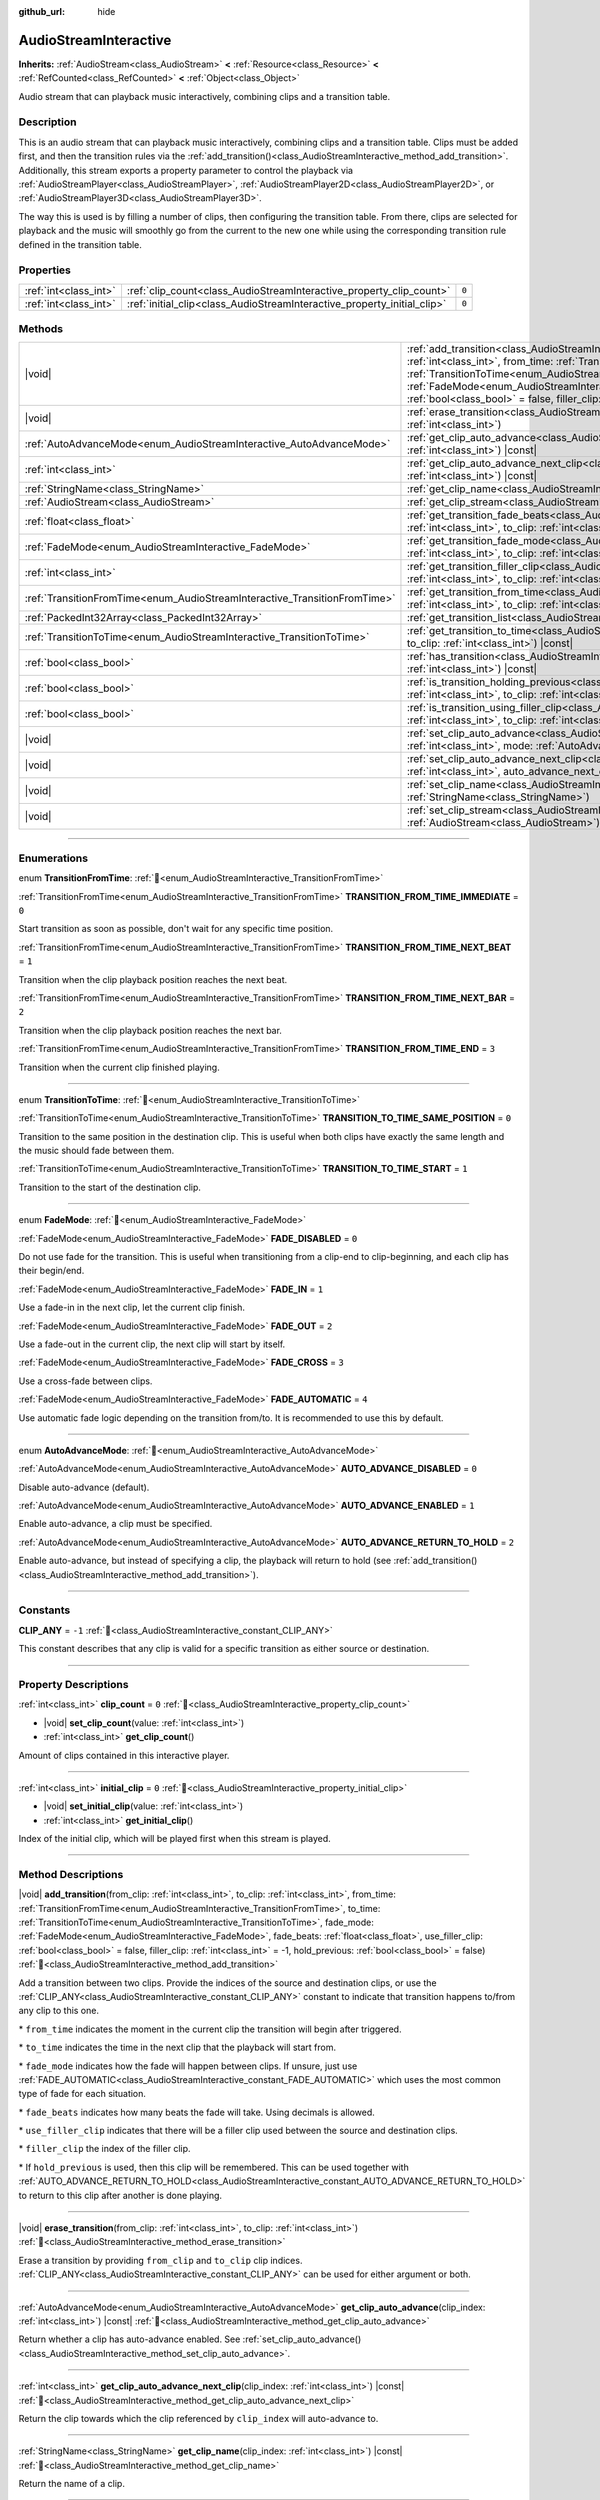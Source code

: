 :github_url: hide

.. DO NOT EDIT THIS FILE!!!
.. Generated automatically from Godot engine sources.
.. Generator: https://github.com/godotengine/godot/tree/master/doc/tools/make_rst.py.
.. XML source: https://github.com/godotengine/godot/tree/master/modules/interactive_music/doc_classes/AudioStreamInteractive.xml.

.. _class_AudioStreamInteractive:

AudioStreamInteractive
======================

**Inherits:** :ref:`AudioStream<class_AudioStream>` **<** :ref:`Resource<class_Resource>` **<** :ref:`RefCounted<class_RefCounted>` **<** :ref:`Object<class_Object>`

Audio stream that can playback music interactively, combining clips and a transition table.

.. rst-class:: classref-introduction-group

Description
-----------

This is an audio stream that can playback music interactively, combining clips and a transition table. Clips must be added first, and then the transition rules via the :ref:`add_transition()<class_AudioStreamInteractive_method_add_transition>`. Additionally, this stream exports a property parameter to control the playback via :ref:`AudioStreamPlayer<class_AudioStreamPlayer>`, :ref:`AudioStreamPlayer2D<class_AudioStreamPlayer2D>`, or :ref:`AudioStreamPlayer3D<class_AudioStreamPlayer3D>`.

The way this is used is by filling a number of clips, then configuring the transition table. From there, clips are selected for playback and the music will smoothly go from the current to the new one while using the corresponding transition rule defined in the transition table.

.. rst-class:: classref-reftable-group

Properties
----------

.. table::
   :widths: auto

   +-----------------------+-------------------------------------------------------------------------+-------+
   | :ref:`int<class_int>` | :ref:`clip_count<class_AudioStreamInteractive_property_clip_count>`     | ``0`` |
   +-----------------------+-------------------------------------------------------------------------+-------+
   | :ref:`int<class_int>` | :ref:`initial_clip<class_AudioStreamInteractive_property_initial_clip>` | ``0`` |
   +-----------------------+-------------------------------------------------------------------------+-------+

.. rst-class:: classref-reftable-group

Methods
-------

.. table::
   :widths: auto

   +---------------------------------------------------------------------------+--------------------------------------------------------------------------------------------------------------------------------------------------------------------------------------------------------------------------------------------------------------------------------------------------------------------------------------------------------------------------------------------------------------------------------------------------------------------------------------------------------------------------------------------------------------------------------------+
   | |void|                                                                    | :ref:`add_transition<class_AudioStreamInteractive_method_add_transition>`\ (\ from_clip\: :ref:`int<class_int>`, to_clip\: :ref:`int<class_int>`, from_time\: :ref:`TransitionFromTime<enum_AudioStreamInteractive_TransitionFromTime>`, to_time\: :ref:`TransitionToTime<enum_AudioStreamInteractive_TransitionToTime>`, fade_mode\: :ref:`FadeMode<enum_AudioStreamInteractive_FadeMode>`, fade_beats\: :ref:`float<class_float>`, use_filler_clip\: :ref:`bool<class_bool>` = false, filler_clip\: :ref:`int<class_int>` = -1, hold_previous\: :ref:`bool<class_bool>` = false\ ) |
   +---------------------------------------------------------------------------+--------------------------------------------------------------------------------------------------------------------------------------------------------------------------------------------------------------------------------------------------------------------------------------------------------------------------------------------------------------------------------------------------------------------------------------------------------------------------------------------------------------------------------------------------------------------------------------+
   | |void|                                                                    | :ref:`erase_transition<class_AudioStreamInteractive_method_erase_transition>`\ (\ from_clip\: :ref:`int<class_int>`, to_clip\: :ref:`int<class_int>`\ )                                                                                                                                                                                                                                                                                                                                                                                                                              |
   +---------------------------------------------------------------------------+--------------------------------------------------------------------------------------------------------------------------------------------------------------------------------------------------------------------------------------------------------------------------------------------------------------------------------------------------------------------------------------------------------------------------------------------------------------------------------------------------------------------------------------------------------------------------------------+
   | :ref:`AutoAdvanceMode<enum_AudioStreamInteractive_AutoAdvanceMode>`       | :ref:`get_clip_auto_advance<class_AudioStreamInteractive_method_get_clip_auto_advance>`\ (\ clip_index\: :ref:`int<class_int>`\ ) |const|                                                                                                                                                                                                                                                                                                                                                                                                                                            |
   +---------------------------------------------------------------------------+--------------------------------------------------------------------------------------------------------------------------------------------------------------------------------------------------------------------------------------------------------------------------------------------------------------------------------------------------------------------------------------------------------------------------------------------------------------------------------------------------------------------------------------------------------------------------------------+
   | :ref:`int<class_int>`                                                     | :ref:`get_clip_auto_advance_next_clip<class_AudioStreamInteractive_method_get_clip_auto_advance_next_clip>`\ (\ clip_index\: :ref:`int<class_int>`\ ) |const|                                                                                                                                                                                                                                                                                                                                                                                                                        |
   +---------------------------------------------------------------------------+--------------------------------------------------------------------------------------------------------------------------------------------------------------------------------------------------------------------------------------------------------------------------------------------------------------------------------------------------------------------------------------------------------------------------------------------------------------------------------------------------------------------------------------------------------------------------------------+
   | :ref:`StringName<class_StringName>`                                       | :ref:`get_clip_name<class_AudioStreamInteractive_method_get_clip_name>`\ (\ clip_index\: :ref:`int<class_int>`\ ) |const|                                                                                                                                                                                                                                                                                                                                                                                                                                                            |
   +---------------------------------------------------------------------------+--------------------------------------------------------------------------------------------------------------------------------------------------------------------------------------------------------------------------------------------------------------------------------------------------------------------------------------------------------------------------------------------------------------------------------------------------------------------------------------------------------------------------------------------------------------------------------------+
   | :ref:`AudioStream<class_AudioStream>`                                     | :ref:`get_clip_stream<class_AudioStreamInteractive_method_get_clip_stream>`\ (\ clip_index\: :ref:`int<class_int>`\ ) |const|                                                                                                                                                                                                                                                                                                                                                                                                                                                        |
   +---------------------------------------------------------------------------+--------------------------------------------------------------------------------------------------------------------------------------------------------------------------------------------------------------------------------------------------------------------------------------------------------------------------------------------------------------------------------------------------------------------------------------------------------------------------------------------------------------------------------------------------------------------------------------+
   | :ref:`float<class_float>`                                                 | :ref:`get_transition_fade_beats<class_AudioStreamInteractive_method_get_transition_fade_beats>`\ (\ from_clip\: :ref:`int<class_int>`, to_clip\: :ref:`int<class_int>`\ ) |const|                                                                                                                                                                                                                                                                                                                                                                                                    |
   +---------------------------------------------------------------------------+--------------------------------------------------------------------------------------------------------------------------------------------------------------------------------------------------------------------------------------------------------------------------------------------------------------------------------------------------------------------------------------------------------------------------------------------------------------------------------------------------------------------------------------------------------------------------------------+
   | :ref:`FadeMode<enum_AudioStreamInteractive_FadeMode>`                     | :ref:`get_transition_fade_mode<class_AudioStreamInteractive_method_get_transition_fade_mode>`\ (\ from_clip\: :ref:`int<class_int>`, to_clip\: :ref:`int<class_int>`\ ) |const|                                                                                                                                                                                                                                                                                                                                                                                                      |
   +---------------------------------------------------------------------------+--------------------------------------------------------------------------------------------------------------------------------------------------------------------------------------------------------------------------------------------------------------------------------------------------------------------------------------------------------------------------------------------------------------------------------------------------------------------------------------------------------------------------------------------------------------------------------------+
   | :ref:`int<class_int>`                                                     | :ref:`get_transition_filler_clip<class_AudioStreamInteractive_method_get_transition_filler_clip>`\ (\ from_clip\: :ref:`int<class_int>`, to_clip\: :ref:`int<class_int>`\ ) |const|                                                                                                                                                                                                                                                                                                                                                                                                  |
   +---------------------------------------------------------------------------+--------------------------------------------------------------------------------------------------------------------------------------------------------------------------------------------------------------------------------------------------------------------------------------------------------------------------------------------------------------------------------------------------------------------------------------------------------------------------------------------------------------------------------------------------------------------------------------+
   | :ref:`TransitionFromTime<enum_AudioStreamInteractive_TransitionFromTime>` | :ref:`get_transition_from_time<class_AudioStreamInteractive_method_get_transition_from_time>`\ (\ from_clip\: :ref:`int<class_int>`, to_clip\: :ref:`int<class_int>`\ ) |const|                                                                                                                                                                                                                                                                                                                                                                                                      |
   +---------------------------------------------------------------------------+--------------------------------------------------------------------------------------------------------------------------------------------------------------------------------------------------------------------------------------------------------------------------------------------------------------------------------------------------------------------------------------------------------------------------------------------------------------------------------------------------------------------------------------------------------------------------------------+
   | :ref:`PackedInt32Array<class_PackedInt32Array>`                           | :ref:`get_transition_list<class_AudioStreamInteractive_method_get_transition_list>`\ (\ ) |const|                                                                                                                                                                                                                                                                                                                                                                                                                                                                                    |
   +---------------------------------------------------------------------------+--------------------------------------------------------------------------------------------------------------------------------------------------------------------------------------------------------------------------------------------------------------------------------------------------------------------------------------------------------------------------------------------------------------------------------------------------------------------------------------------------------------------------------------------------------------------------------------+
   | :ref:`TransitionToTime<enum_AudioStreamInteractive_TransitionToTime>`     | :ref:`get_transition_to_time<class_AudioStreamInteractive_method_get_transition_to_time>`\ (\ from_clip\: :ref:`int<class_int>`, to_clip\: :ref:`int<class_int>`\ ) |const|                                                                                                                                                                                                                                                                                                                                                                                                          |
   +---------------------------------------------------------------------------+--------------------------------------------------------------------------------------------------------------------------------------------------------------------------------------------------------------------------------------------------------------------------------------------------------------------------------------------------------------------------------------------------------------------------------------------------------------------------------------------------------------------------------------------------------------------------------------+
   | :ref:`bool<class_bool>`                                                   | :ref:`has_transition<class_AudioStreamInteractive_method_has_transition>`\ (\ from_clip\: :ref:`int<class_int>`, to_clip\: :ref:`int<class_int>`\ ) |const|                                                                                                                                                                                                                                                                                                                                                                                                                          |
   +---------------------------------------------------------------------------+--------------------------------------------------------------------------------------------------------------------------------------------------------------------------------------------------------------------------------------------------------------------------------------------------------------------------------------------------------------------------------------------------------------------------------------------------------------------------------------------------------------------------------------------------------------------------------------+
   | :ref:`bool<class_bool>`                                                   | :ref:`is_transition_holding_previous<class_AudioStreamInteractive_method_is_transition_holding_previous>`\ (\ from_clip\: :ref:`int<class_int>`, to_clip\: :ref:`int<class_int>`\ ) |const|                                                                                                                                                                                                                                                                                                                                                                                          |
   +---------------------------------------------------------------------------+--------------------------------------------------------------------------------------------------------------------------------------------------------------------------------------------------------------------------------------------------------------------------------------------------------------------------------------------------------------------------------------------------------------------------------------------------------------------------------------------------------------------------------------------------------------------------------------+
   | :ref:`bool<class_bool>`                                                   | :ref:`is_transition_using_filler_clip<class_AudioStreamInteractive_method_is_transition_using_filler_clip>`\ (\ from_clip\: :ref:`int<class_int>`, to_clip\: :ref:`int<class_int>`\ ) |const|                                                                                                                                                                                                                                                                                                                                                                                        |
   +---------------------------------------------------------------------------+--------------------------------------------------------------------------------------------------------------------------------------------------------------------------------------------------------------------------------------------------------------------------------------------------------------------------------------------------------------------------------------------------------------------------------------------------------------------------------------------------------------------------------------------------------------------------------------+
   | |void|                                                                    | :ref:`set_clip_auto_advance<class_AudioStreamInteractive_method_set_clip_auto_advance>`\ (\ clip_index\: :ref:`int<class_int>`, mode\: :ref:`AutoAdvanceMode<enum_AudioStreamInteractive_AutoAdvanceMode>`\ )                                                                                                                                                                                                                                                                                                                                                                        |
   +---------------------------------------------------------------------------+--------------------------------------------------------------------------------------------------------------------------------------------------------------------------------------------------------------------------------------------------------------------------------------------------------------------------------------------------------------------------------------------------------------------------------------------------------------------------------------------------------------------------------------------------------------------------------------+
   | |void|                                                                    | :ref:`set_clip_auto_advance_next_clip<class_AudioStreamInteractive_method_set_clip_auto_advance_next_clip>`\ (\ clip_index\: :ref:`int<class_int>`, auto_advance_next_clip\: :ref:`int<class_int>`\ )                                                                                                                                                                                                                                                                                                                                                                                |
   +---------------------------------------------------------------------------+--------------------------------------------------------------------------------------------------------------------------------------------------------------------------------------------------------------------------------------------------------------------------------------------------------------------------------------------------------------------------------------------------------------------------------------------------------------------------------------------------------------------------------------------------------------------------------------+
   | |void|                                                                    | :ref:`set_clip_name<class_AudioStreamInteractive_method_set_clip_name>`\ (\ clip_index\: :ref:`int<class_int>`, name\: :ref:`StringName<class_StringName>`\ )                                                                                                                                                                                                                                                                                                                                                                                                                        |
   +---------------------------------------------------------------------------+--------------------------------------------------------------------------------------------------------------------------------------------------------------------------------------------------------------------------------------------------------------------------------------------------------------------------------------------------------------------------------------------------------------------------------------------------------------------------------------------------------------------------------------------------------------------------------------+
   | |void|                                                                    | :ref:`set_clip_stream<class_AudioStreamInteractive_method_set_clip_stream>`\ (\ clip_index\: :ref:`int<class_int>`, stream\: :ref:`AudioStream<class_AudioStream>`\ )                                                                                                                                                                                                                                                                                                                                                                                                                |
   +---------------------------------------------------------------------------+--------------------------------------------------------------------------------------------------------------------------------------------------------------------------------------------------------------------------------------------------------------------------------------------------------------------------------------------------------------------------------------------------------------------------------------------------------------------------------------------------------------------------------------------------------------------------------------+

.. rst-class:: classref-section-separator

----

.. rst-class:: classref-descriptions-group

Enumerations
------------

.. _enum_AudioStreamInteractive_TransitionFromTime:

.. rst-class:: classref-enumeration

enum **TransitionFromTime**: :ref:`🔗<enum_AudioStreamInteractive_TransitionFromTime>`

.. _class_AudioStreamInteractive_constant_TRANSITION_FROM_TIME_IMMEDIATE:

.. rst-class:: classref-enumeration-constant

:ref:`TransitionFromTime<enum_AudioStreamInteractive_TransitionFromTime>` **TRANSITION_FROM_TIME_IMMEDIATE** = ``0``

Start transition as soon as possible, don't wait for any specific time position.

.. _class_AudioStreamInteractive_constant_TRANSITION_FROM_TIME_NEXT_BEAT:

.. rst-class:: classref-enumeration-constant

:ref:`TransitionFromTime<enum_AudioStreamInteractive_TransitionFromTime>` **TRANSITION_FROM_TIME_NEXT_BEAT** = ``1``

Transition when the clip playback position reaches the next beat.

.. _class_AudioStreamInteractive_constant_TRANSITION_FROM_TIME_NEXT_BAR:

.. rst-class:: classref-enumeration-constant

:ref:`TransitionFromTime<enum_AudioStreamInteractive_TransitionFromTime>` **TRANSITION_FROM_TIME_NEXT_BAR** = ``2``

Transition when the clip playback position reaches the next bar.

.. _class_AudioStreamInteractive_constant_TRANSITION_FROM_TIME_END:

.. rst-class:: classref-enumeration-constant

:ref:`TransitionFromTime<enum_AudioStreamInteractive_TransitionFromTime>` **TRANSITION_FROM_TIME_END** = ``3``

Transition when the current clip finished playing.

.. rst-class:: classref-item-separator

----

.. _enum_AudioStreamInteractive_TransitionToTime:

.. rst-class:: classref-enumeration

enum **TransitionToTime**: :ref:`🔗<enum_AudioStreamInteractive_TransitionToTime>`

.. _class_AudioStreamInteractive_constant_TRANSITION_TO_TIME_SAME_POSITION:

.. rst-class:: classref-enumeration-constant

:ref:`TransitionToTime<enum_AudioStreamInteractive_TransitionToTime>` **TRANSITION_TO_TIME_SAME_POSITION** = ``0``

Transition to the same position in the destination clip. This is useful when both clips have exactly the same length and the music should fade between them.

.. _class_AudioStreamInteractive_constant_TRANSITION_TO_TIME_START:

.. rst-class:: classref-enumeration-constant

:ref:`TransitionToTime<enum_AudioStreamInteractive_TransitionToTime>` **TRANSITION_TO_TIME_START** = ``1``

Transition to the start of the destination clip.

.. rst-class:: classref-item-separator

----

.. _enum_AudioStreamInteractive_FadeMode:

.. rst-class:: classref-enumeration

enum **FadeMode**: :ref:`🔗<enum_AudioStreamInteractive_FadeMode>`

.. _class_AudioStreamInteractive_constant_FADE_DISABLED:

.. rst-class:: classref-enumeration-constant

:ref:`FadeMode<enum_AudioStreamInteractive_FadeMode>` **FADE_DISABLED** = ``0``

Do not use fade for the transition. This is useful when transitioning from a clip-end to clip-beginning, and each clip has their begin/end.

.. _class_AudioStreamInteractive_constant_FADE_IN:

.. rst-class:: classref-enumeration-constant

:ref:`FadeMode<enum_AudioStreamInteractive_FadeMode>` **FADE_IN** = ``1``

Use a fade-in in the next clip, let the current clip finish.

.. _class_AudioStreamInteractive_constant_FADE_OUT:

.. rst-class:: classref-enumeration-constant

:ref:`FadeMode<enum_AudioStreamInteractive_FadeMode>` **FADE_OUT** = ``2``

Use a fade-out in the current clip, the next clip will start by itself.

.. _class_AudioStreamInteractive_constant_FADE_CROSS:

.. rst-class:: classref-enumeration-constant

:ref:`FadeMode<enum_AudioStreamInteractive_FadeMode>` **FADE_CROSS** = ``3``

Use a cross-fade between clips.

.. _class_AudioStreamInteractive_constant_FADE_AUTOMATIC:

.. rst-class:: classref-enumeration-constant

:ref:`FadeMode<enum_AudioStreamInteractive_FadeMode>` **FADE_AUTOMATIC** = ``4``

Use automatic fade logic depending on the transition from/to. It is recommended to use this by default.

.. rst-class:: classref-item-separator

----

.. _enum_AudioStreamInteractive_AutoAdvanceMode:

.. rst-class:: classref-enumeration

enum **AutoAdvanceMode**: :ref:`🔗<enum_AudioStreamInteractive_AutoAdvanceMode>`

.. _class_AudioStreamInteractive_constant_AUTO_ADVANCE_DISABLED:

.. rst-class:: classref-enumeration-constant

:ref:`AutoAdvanceMode<enum_AudioStreamInteractive_AutoAdvanceMode>` **AUTO_ADVANCE_DISABLED** = ``0``

Disable auto-advance (default).

.. _class_AudioStreamInteractive_constant_AUTO_ADVANCE_ENABLED:

.. rst-class:: classref-enumeration-constant

:ref:`AutoAdvanceMode<enum_AudioStreamInteractive_AutoAdvanceMode>` **AUTO_ADVANCE_ENABLED** = ``1``

Enable auto-advance, a clip must be specified.

.. _class_AudioStreamInteractive_constant_AUTO_ADVANCE_RETURN_TO_HOLD:

.. rst-class:: classref-enumeration-constant

:ref:`AutoAdvanceMode<enum_AudioStreamInteractive_AutoAdvanceMode>` **AUTO_ADVANCE_RETURN_TO_HOLD** = ``2``

Enable auto-advance, but instead of specifying a clip, the playback will return to hold (see :ref:`add_transition()<class_AudioStreamInteractive_method_add_transition>`).

.. rst-class:: classref-section-separator

----

.. rst-class:: classref-descriptions-group

Constants
---------

.. _class_AudioStreamInteractive_constant_CLIP_ANY:

.. rst-class:: classref-constant

**CLIP_ANY** = ``-1`` :ref:`🔗<class_AudioStreamInteractive_constant_CLIP_ANY>`

This constant describes that any clip is valid for a specific transition as either source or destination.

.. rst-class:: classref-section-separator

----

.. rst-class:: classref-descriptions-group

Property Descriptions
---------------------

.. _class_AudioStreamInteractive_property_clip_count:

.. rst-class:: classref-property

:ref:`int<class_int>` **clip_count** = ``0`` :ref:`🔗<class_AudioStreamInteractive_property_clip_count>`

.. rst-class:: classref-property-setget

- |void| **set_clip_count**\ (\ value\: :ref:`int<class_int>`\ )
- :ref:`int<class_int>` **get_clip_count**\ (\ )

Amount of clips contained in this interactive player.

.. rst-class:: classref-item-separator

----

.. _class_AudioStreamInteractive_property_initial_clip:

.. rst-class:: classref-property

:ref:`int<class_int>` **initial_clip** = ``0`` :ref:`🔗<class_AudioStreamInteractive_property_initial_clip>`

.. rst-class:: classref-property-setget

- |void| **set_initial_clip**\ (\ value\: :ref:`int<class_int>`\ )
- :ref:`int<class_int>` **get_initial_clip**\ (\ )

Index of the initial clip, which will be played first when this stream is played.

.. rst-class:: classref-section-separator

----

.. rst-class:: classref-descriptions-group

Method Descriptions
-------------------

.. _class_AudioStreamInteractive_method_add_transition:

.. rst-class:: classref-method

|void| **add_transition**\ (\ from_clip\: :ref:`int<class_int>`, to_clip\: :ref:`int<class_int>`, from_time\: :ref:`TransitionFromTime<enum_AudioStreamInteractive_TransitionFromTime>`, to_time\: :ref:`TransitionToTime<enum_AudioStreamInteractive_TransitionToTime>`, fade_mode\: :ref:`FadeMode<enum_AudioStreamInteractive_FadeMode>`, fade_beats\: :ref:`float<class_float>`, use_filler_clip\: :ref:`bool<class_bool>` = false, filler_clip\: :ref:`int<class_int>` = -1, hold_previous\: :ref:`bool<class_bool>` = false\ ) :ref:`🔗<class_AudioStreamInteractive_method_add_transition>`

Add a transition between two clips. Provide the indices of the source and destination clips, or use the :ref:`CLIP_ANY<class_AudioStreamInteractive_constant_CLIP_ANY>` constant to indicate that transition happens to/from any clip to this one.

\* ``from_time`` indicates the moment in the current clip the transition will begin after triggered.

\* ``to_time`` indicates the time in the next clip that the playback will start from.

\* ``fade_mode`` indicates how the fade will happen between clips. If unsure, just use :ref:`FADE_AUTOMATIC<class_AudioStreamInteractive_constant_FADE_AUTOMATIC>` which uses the most common type of fade for each situation.

\* ``fade_beats`` indicates how many beats the fade will take. Using decimals is allowed.

\* ``use_filler_clip`` indicates that there will be a filler clip used between the source and destination clips.

\* ``filler_clip`` the index of the filler clip.

\* If ``hold_previous`` is used, then this clip will be remembered. This can be used together with :ref:`AUTO_ADVANCE_RETURN_TO_HOLD<class_AudioStreamInteractive_constant_AUTO_ADVANCE_RETURN_TO_HOLD>` to return to this clip after another is done playing.

.. rst-class:: classref-item-separator

----

.. _class_AudioStreamInteractive_method_erase_transition:

.. rst-class:: classref-method

|void| **erase_transition**\ (\ from_clip\: :ref:`int<class_int>`, to_clip\: :ref:`int<class_int>`\ ) :ref:`🔗<class_AudioStreamInteractive_method_erase_transition>`

Erase a transition by providing ``from_clip`` and ``to_clip`` clip indices. :ref:`CLIP_ANY<class_AudioStreamInteractive_constant_CLIP_ANY>` can be used for either argument or both.

.. rst-class:: classref-item-separator

----

.. _class_AudioStreamInteractive_method_get_clip_auto_advance:

.. rst-class:: classref-method

:ref:`AutoAdvanceMode<enum_AudioStreamInteractive_AutoAdvanceMode>` **get_clip_auto_advance**\ (\ clip_index\: :ref:`int<class_int>`\ ) |const| :ref:`🔗<class_AudioStreamInteractive_method_get_clip_auto_advance>`

Return whether a clip has auto-advance enabled. See :ref:`set_clip_auto_advance()<class_AudioStreamInteractive_method_set_clip_auto_advance>`.

.. rst-class:: classref-item-separator

----

.. _class_AudioStreamInteractive_method_get_clip_auto_advance_next_clip:

.. rst-class:: classref-method

:ref:`int<class_int>` **get_clip_auto_advance_next_clip**\ (\ clip_index\: :ref:`int<class_int>`\ ) |const| :ref:`🔗<class_AudioStreamInteractive_method_get_clip_auto_advance_next_clip>`

Return the clip towards which the clip referenced by ``clip_index`` will auto-advance to.

.. rst-class:: classref-item-separator

----

.. _class_AudioStreamInteractive_method_get_clip_name:

.. rst-class:: classref-method

:ref:`StringName<class_StringName>` **get_clip_name**\ (\ clip_index\: :ref:`int<class_int>`\ ) |const| :ref:`🔗<class_AudioStreamInteractive_method_get_clip_name>`

Return the name of a clip.

.. rst-class:: classref-item-separator

----

.. _class_AudioStreamInteractive_method_get_clip_stream:

.. rst-class:: classref-method

:ref:`AudioStream<class_AudioStream>` **get_clip_stream**\ (\ clip_index\: :ref:`int<class_int>`\ ) |const| :ref:`🔗<class_AudioStreamInteractive_method_get_clip_stream>`

Return the :ref:`AudioStream<class_AudioStream>` associated with a clip.

.. rst-class:: classref-item-separator

----

.. _class_AudioStreamInteractive_method_get_transition_fade_beats:

.. rst-class:: classref-method

:ref:`float<class_float>` **get_transition_fade_beats**\ (\ from_clip\: :ref:`int<class_int>`, to_clip\: :ref:`int<class_int>`\ ) |const| :ref:`🔗<class_AudioStreamInteractive_method_get_transition_fade_beats>`

Return the time (in beats) for a transition (see :ref:`add_transition()<class_AudioStreamInteractive_method_add_transition>`).

.. rst-class:: classref-item-separator

----

.. _class_AudioStreamInteractive_method_get_transition_fade_mode:

.. rst-class:: classref-method

:ref:`FadeMode<enum_AudioStreamInteractive_FadeMode>` **get_transition_fade_mode**\ (\ from_clip\: :ref:`int<class_int>`, to_clip\: :ref:`int<class_int>`\ ) |const| :ref:`🔗<class_AudioStreamInteractive_method_get_transition_fade_mode>`

Return the mode for a transition (see :ref:`add_transition()<class_AudioStreamInteractive_method_add_transition>`).

.. rst-class:: classref-item-separator

----

.. _class_AudioStreamInteractive_method_get_transition_filler_clip:

.. rst-class:: classref-method

:ref:`int<class_int>` **get_transition_filler_clip**\ (\ from_clip\: :ref:`int<class_int>`, to_clip\: :ref:`int<class_int>`\ ) |const| :ref:`🔗<class_AudioStreamInteractive_method_get_transition_filler_clip>`

Return the filler clip for a transition (see :ref:`add_transition()<class_AudioStreamInteractive_method_add_transition>`).

.. rst-class:: classref-item-separator

----

.. _class_AudioStreamInteractive_method_get_transition_from_time:

.. rst-class:: classref-method

:ref:`TransitionFromTime<enum_AudioStreamInteractive_TransitionFromTime>` **get_transition_from_time**\ (\ from_clip\: :ref:`int<class_int>`, to_clip\: :ref:`int<class_int>`\ ) |const| :ref:`🔗<class_AudioStreamInteractive_method_get_transition_from_time>`

Return the source time position for a transition (see :ref:`add_transition()<class_AudioStreamInteractive_method_add_transition>`).

.. rst-class:: classref-item-separator

----

.. _class_AudioStreamInteractive_method_get_transition_list:

.. rst-class:: classref-method

:ref:`PackedInt32Array<class_PackedInt32Array>` **get_transition_list**\ (\ ) |const| :ref:`🔗<class_AudioStreamInteractive_method_get_transition_list>`

Return the list of transitions (from, to interleaved).

.. rst-class:: classref-item-separator

----

.. _class_AudioStreamInteractive_method_get_transition_to_time:

.. rst-class:: classref-method

:ref:`TransitionToTime<enum_AudioStreamInteractive_TransitionToTime>` **get_transition_to_time**\ (\ from_clip\: :ref:`int<class_int>`, to_clip\: :ref:`int<class_int>`\ ) |const| :ref:`🔗<class_AudioStreamInteractive_method_get_transition_to_time>`

Return the destination time position for a transition (see :ref:`add_transition()<class_AudioStreamInteractive_method_add_transition>`).

.. rst-class:: classref-item-separator

----

.. _class_AudioStreamInteractive_method_has_transition:

.. rst-class:: classref-method

:ref:`bool<class_bool>` **has_transition**\ (\ from_clip\: :ref:`int<class_int>`, to_clip\: :ref:`int<class_int>`\ ) |const| :ref:`🔗<class_AudioStreamInteractive_method_has_transition>`

Returns ``true`` if a given transition exists (was added via :ref:`add_transition()<class_AudioStreamInteractive_method_add_transition>`).

.. rst-class:: classref-item-separator

----

.. _class_AudioStreamInteractive_method_is_transition_holding_previous:

.. rst-class:: classref-method

:ref:`bool<class_bool>` **is_transition_holding_previous**\ (\ from_clip\: :ref:`int<class_int>`, to_clip\: :ref:`int<class_int>`\ ) |const| :ref:`🔗<class_AudioStreamInteractive_method_is_transition_holding_previous>`

Return whether a transition uses the *hold previous* functionality (see :ref:`add_transition()<class_AudioStreamInteractive_method_add_transition>`).

.. rst-class:: classref-item-separator

----

.. _class_AudioStreamInteractive_method_is_transition_using_filler_clip:

.. rst-class:: classref-method

:ref:`bool<class_bool>` **is_transition_using_filler_clip**\ (\ from_clip\: :ref:`int<class_int>`, to_clip\: :ref:`int<class_int>`\ ) |const| :ref:`🔗<class_AudioStreamInteractive_method_is_transition_using_filler_clip>`

Return whether a transition uses the *filler clip* functionality (see :ref:`add_transition()<class_AudioStreamInteractive_method_add_transition>`).

.. rst-class:: classref-item-separator

----

.. _class_AudioStreamInteractive_method_set_clip_auto_advance:

.. rst-class:: classref-method

|void| **set_clip_auto_advance**\ (\ clip_index\: :ref:`int<class_int>`, mode\: :ref:`AutoAdvanceMode<enum_AudioStreamInteractive_AutoAdvanceMode>`\ ) :ref:`🔗<class_AudioStreamInteractive_method_set_clip_auto_advance>`

Set whether a clip will auto-advance by changing the auto-advance mode.

.. rst-class:: classref-item-separator

----

.. _class_AudioStreamInteractive_method_set_clip_auto_advance_next_clip:

.. rst-class:: classref-method

|void| **set_clip_auto_advance_next_clip**\ (\ clip_index\: :ref:`int<class_int>`, auto_advance_next_clip\: :ref:`int<class_int>`\ ) :ref:`🔗<class_AudioStreamInteractive_method_set_clip_auto_advance_next_clip>`

Set the index of the next clip towards which this clip will auto advance to when finished. If the clip being played loops, then auto-advance will be ignored.

.. rst-class:: classref-item-separator

----

.. _class_AudioStreamInteractive_method_set_clip_name:

.. rst-class:: classref-method

|void| **set_clip_name**\ (\ clip_index\: :ref:`int<class_int>`, name\: :ref:`StringName<class_StringName>`\ ) :ref:`🔗<class_AudioStreamInteractive_method_set_clip_name>`

Set the name of the current clip (for easier identification).

.. rst-class:: classref-item-separator

----

.. _class_AudioStreamInteractive_method_set_clip_stream:

.. rst-class:: classref-method

|void| **set_clip_stream**\ (\ clip_index\: :ref:`int<class_int>`, stream\: :ref:`AudioStream<class_AudioStream>`\ ) :ref:`🔗<class_AudioStreamInteractive_method_set_clip_stream>`

Set the :ref:`AudioStream<class_AudioStream>` associated with the current clip.

.. |virtual| replace:: :abbr:`virtual (This method should typically be overridden by the user to have any effect.)`
.. |required| replace:: :abbr:`required (This method is required to be overridden when extending its base class.)`
.. |const| replace:: :abbr:`const (This method has no side effects. It doesn't modify any of the instance's member variables.)`
.. |vararg| replace:: :abbr:`vararg (This method accepts any number of arguments after the ones described here.)`
.. |constructor| replace:: :abbr:`constructor (This method is used to construct a type.)`
.. |static| replace:: :abbr:`static (This method doesn't need an instance to be called, so it can be called directly using the class name.)`
.. |operator| replace:: :abbr:`operator (This method describes a valid operator to use with this type as left-hand operand.)`
.. |bitfield| replace:: :abbr:`BitField (This value is an integer composed as a bitmask of the following flags.)`
.. |void| replace:: :abbr:`void (No return value.)`
